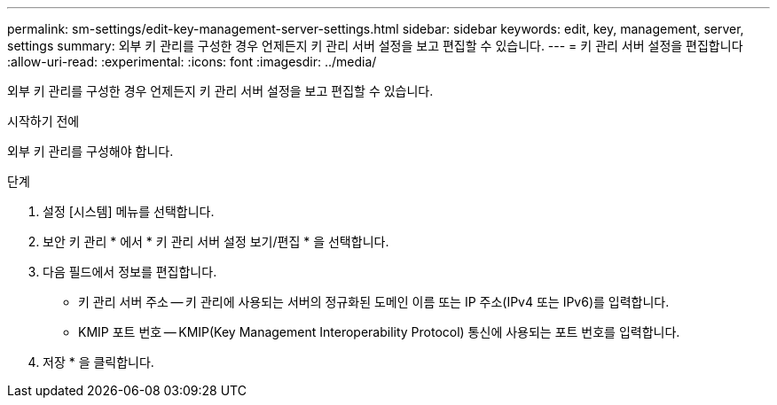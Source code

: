 ---
permalink: sm-settings/edit-key-management-server-settings.html 
sidebar: sidebar 
keywords: edit, key, management, server, settings 
summary: 외부 키 관리를 구성한 경우 언제든지 키 관리 서버 설정을 보고 편집할 수 있습니다. 
---
= 키 관리 서버 설정을 편집합니다
:allow-uri-read: 
:experimental: 
:icons: font
:imagesdir: ../media/


[role="lead"]
외부 키 관리를 구성한 경우 언제든지 키 관리 서버 설정을 보고 편집할 수 있습니다.

.시작하기 전에
외부 키 관리를 구성해야 합니다.

.단계
. 설정 [시스템] 메뉴를 선택합니다.
. 보안 키 관리 * 에서 * 키 관리 서버 설정 보기/편집 * 을 선택합니다.
. 다음 필드에서 정보를 편집합니다.
+
** 키 관리 서버 주소 -- 키 관리에 사용되는 서버의 정규화된 도메인 이름 또는 IP 주소(IPv4 또는 IPv6)를 입력합니다.
** KMIP 포트 번호 -- KMIP(Key Management Interoperability Protocol) 통신에 사용되는 포트 번호를 입력합니다.


. 저장 * 을 클릭합니다.

